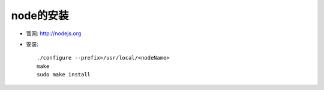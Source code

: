 .. _node_install:

node的安装
##################

* 官网: http://nodejs.org
* 安装::

    ./configure --prefix=/usr/local/<nodeName>
    make
    sudo make install







